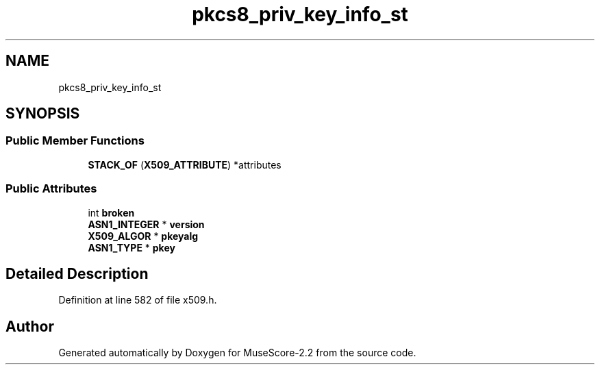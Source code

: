 .TH "pkcs8_priv_key_info_st" 3 "Mon Jun 5 2017" "MuseScore-2.2" \" -*- nroff -*-
.ad l
.nh
.SH NAME
pkcs8_priv_key_info_st
.SH SYNOPSIS
.br
.PP
.SS "Public Member Functions"

.in +1c
.ti -1c
.RI "\fBSTACK_OF\fP (\fBX509_ATTRIBUTE\fP) *attributes"
.br
.in -1c
.SS "Public Attributes"

.in +1c
.ti -1c
.RI "int \fBbroken\fP"
.br
.ti -1c
.RI "\fBASN1_INTEGER\fP * \fBversion\fP"
.br
.ti -1c
.RI "\fBX509_ALGOR\fP * \fBpkeyalg\fP"
.br
.ti -1c
.RI "\fBASN1_TYPE\fP * \fBpkey\fP"
.br
.in -1c
.SH "Detailed Description"
.PP 
Definition at line 582 of file x509\&.h\&.

.SH "Author"
.PP 
Generated automatically by Doxygen for MuseScore-2\&.2 from the source code\&.
